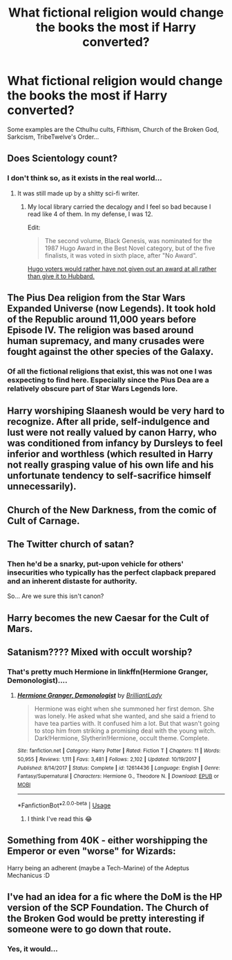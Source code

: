 #+TITLE: What fictional religion would change the books the most if Harry converted?

* What fictional religion would change the books the most if Harry converted?
:PROPERTIES:
:Author: Q-35712
:Score: 10
:DateUnix: 1567682874.0
:DateShort: 2019-Sep-05
:FlairText: Discussion
:END:
Some examples are the Cthulhu cults, Fifthism, Church of the Broken God, Sarkcism, TribeTwelve's Order...


** Does Scientology count?
:PROPERTIES:
:Author: i_atent_ded
:Score: 12
:DateUnix: 1567694801.0
:DateShort: 2019-Sep-05
:END:

*** I don't think so, as it exists in the real world...
:PROPERTIES:
:Author: Erska
:Score: 7
:DateUnix: 1567699307.0
:DateShort: 2019-Sep-05
:END:

**** It was still made up by a shitty sci-fi writer.
:PROPERTIES:
:Author: i_atent_ded
:Score: 7
:DateUnix: 1567701070.0
:DateShort: 2019-Sep-05
:END:

***** My local library carried the decalogy and I feel so bad because I read like 4 of them. In my defense, I was 12.

Edit:

#+begin_quote
  The second volume, Black Genesis, was nominated for the 1987 Hugo Award in the Best Novel category, but of the five finalists, it was voted in sixth place, after "No Award".
#+end_quote

[[https://en.wikipedia.org/wiki/Mission_Earth_(novel_series)][Hugo voters would rather have not given out an award at all rather than give it to Hubbard.]]
:PROPERTIES:
:Author: jeffala
:Score: 14
:DateUnix: 1567701397.0
:DateShort: 2019-Sep-05
:END:


** The Pius Dea religion from the Star Wars Expanded Universe (now Legends). It took hold of the Republic around 11,000 years before Episode IV. The religion was based around human supremacy, and many crusades were fought against the other species of the Galaxy.
:PROPERTIES:
:Author: killikkiller
:Score: 5
:DateUnix: 1567695278.0
:DateShort: 2019-Sep-05
:END:

*** Of all the fictional religions that exist, this was not one I was esxpecting to find here. Especially since the Pius Dea are a relatively obscure part of Star Wars Legends lore.
:PROPERTIES:
:Score: 2
:DateUnix: 1567829245.0
:DateShort: 2019-Sep-07
:END:


** Harry worshiping Slaanesh would be very hard to recognize. After all pride, self-indulgence and lust were not really valued by canon Harry, who was conditioned from infancy by Dursleys to feel inferior and worthless (which resulted in Harry not really grasping value of his own life and his unfortunate tendency to self-sacrifice himself unnecessarily).
:PROPERTIES:
:Author: Merdis
:Score: 3
:DateUnix: 1567707617.0
:DateShort: 2019-Sep-05
:END:


** Church of the New Darkness, from the comic of Cult of Carnage.
:PROPERTIES:
:Author: Luftenwaffe
:Score: 3
:DateUnix: 1567690308.0
:DateShort: 2019-Sep-05
:END:


** The Twitter church of satan?
:PROPERTIES:
:Score: 3
:DateUnix: 1567695971.0
:DateShort: 2019-Sep-05
:END:

*** Then he'd be a snarky, put-upon vehicle for others' insecurities who typically has the perfect clapback prepared and an inherent distaste for authority.

So... Are we sure this isn't canon?
:PROPERTIES:
:Author: ForwardDiscussion
:Score: 3
:DateUnix: 1567699762.0
:DateShort: 2019-Sep-05
:END:


** Harry becomes the new Caesar for the Cult of Mars.
:PROPERTIES:
:Author: N0rmanPr1c3
:Score: 3
:DateUnix: 1567698812.0
:DateShort: 2019-Sep-05
:END:


** Satanism???? Mixed with occult worship?
:PROPERTIES:
:Author: LilithDreams
:Score: 2
:DateUnix: 1567701985.0
:DateShort: 2019-Sep-05
:END:

*** That's pretty much Hermione in linkffn(Hermione Granger, Demonologist)....
:PROPERTIES:
:Author: 15_Redstones
:Score: 2
:DateUnix: 1567704978.0
:DateShort: 2019-Sep-05
:END:

**** [[https://www.fanfiction.net/s/12614436/1/][*/Hermione Granger, Demonologist/*]] by [[https://www.fanfiction.net/u/6872861/BrilliantLady][/BrilliantLady/]]

#+begin_quote
  Hermione was eight when she summoned her first demon. She was lonely. He asked what she wanted, and she said a friend to have tea parties with. It confused him a lot. But that wasn't going to stop him from striking a promising deal with the young witch. Dark!Hermione, Slytherin!Hermione, occult theme. Complete.
#+end_quote

^{/Site/:} ^{fanfiction.net} ^{*|*} ^{/Category/:} ^{Harry} ^{Potter} ^{*|*} ^{/Rated/:} ^{Fiction} ^{T} ^{*|*} ^{/Chapters/:} ^{11} ^{*|*} ^{/Words/:} ^{50,955} ^{*|*} ^{/Reviews/:} ^{1,111} ^{*|*} ^{/Favs/:} ^{3,481} ^{*|*} ^{/Follows/:} ^{2,102} ^{*|*} ^{/Updated/:} ^{10/19/2017} ^{*|*} ^{/Published/:} ^{8/14/2017} ^{*|*} ^{/Status/:} ^{Complete} ^{*|*} ^{/id/:} ^{12614436} ^{*|*} ^{/Language/:} ^{English} ^{*|*} ^{/Genre/:} ^{Fantasy/Supernatural} ^{*|*} ^{/Characters/:} ^{Hermione} ^{G.,} ^{Theodore} ^{N.} ^{*|*} ^{/Download/:} ^{[[http://www.ff2ebook.com/old/ffn-bot/index.php?id=12614436&source=ff&filetype=epub][EPUB]]} ^{or} ^{[[http://www.ff2ebook.com/old/ffn-bot/index.php?id=12614436&source=ff&filetype=mobi][MOBI]]}

--------------

*FanfictionBot*^{2.0.0-beta} | [[https://github.com/tusing/reddit-ffn-bot/wiki/Usage][Usage]]
:PROPERTIES:
:Author: FanfictionBot
:Score: 3
:DateUnix: 1567704990.0
:DateShort: 2019-Sep-05
:END:

***** I think I've read this 😂
:PROPERTIES:
:Author: LilithDreams
:Score: 2
:DateUnix: 1567705323.0
:DateShort: 2019-Sep-05
:END:


** Something from 40K - either worshipping the Emperor or even "worse" for Wizards:

Harry being an adherent (maybe a Tech-Marine) of the Adeptus Mechanicus :D
:PROPERTIES:
:Author: Laxian
:Score: 2
:DateUnix: 1567888534.0
:DateShort: 2019-Sep-08
:END:


** I've had an idea for a fic where the DoM is the HP version of the SCP Foundation. The Church of the Broken God would be pretty interesting if someone were to go down that route.
:PROPERTIES:
:Author: darkpothead
:Score: 2
:DateUnix: 1568309695.0
:DateShort: 2019-Sep-12
:END:

*** Yes, it would...
:PROPERTIES:
:Author: Q-35712
:Score: 1
:DateUnix: 1568315485.0
:DateShort: 2019-Sep-12
:END:
